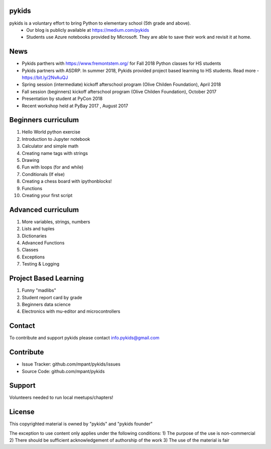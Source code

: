 pykids
========

pykids is a voluntary effort to bring Python to elementary school (5th grade and above). 
 - Our blog is publicly available at https://medium.com/pykids
 - Students use Azure notebooks provided by Microsoft. They are able to save their work and revisit it at home.

News
========

- Pykids parthers with https://www.fremontstem.org/ for Fall 2018 Python classes for HS students
- Pykids partners with ASDRP. In summer 2018, Pykids provided project based learning to HS students. Read more - https://bit.ly/2NvAuQJ
- Spring session (intermediate) kickoff afterschool program (Olive Childen Foundation), April 2018
- Fall session (beginners) kickoff afterschool program (Olive Childen Foundation), October 2017
- Presentation by student at PyCon 2018
- Recent workshop held at PyBay 2017 , August 2017

Beginners curriculum
=====================

1. Hello World python exercise
2. Introduction to Jupyter notebook
3. Calculator and simple math
4. Creating name tags with strings 
5. Drawing 
6. Fun with loops (for and while)
7. Conditionals (If else)
8. Creating a chess board with ipythonblocks! 
9. Functions 
10. Creating your first script

Advanced curriculum
=====================

1. More variables, strings, numbers
2. Lists and tuples
3. Dictionaries
4. Advanced Functions
5. Classes
6. Exceptions
7. Testing & Logging

Project Based Learning
=======================

1. Funny "madlibs"  
2. Student report card by grade
3. Beginners data science
4. Electronics with mu-editor and microcontrollers

Contact
========

To contribute and support pykids please contact info.pykids@gmail.com 


Contribute
===========

- Issue Tracker: github.com/mpant/pykids/issues
- Source Code: github.com/mpant/pykids

Support
===========
Volunteers needed to run local meetups/chapters!

License
===========

This copyrighted material is owned by "pykids" and "pykids founder"

The exception to use content only applies under the following conditions:
1) The purpose of the use is non-commercial
2) There should be sufficient acknowledgement of authorship of the work
3) The use of the material is fair
